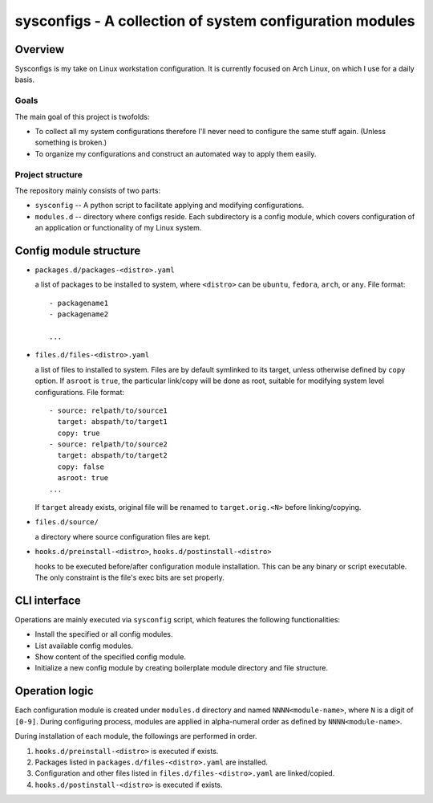sysconfigs - A collection of system configuration modules
=========================================================

Overview
--------
Sysconfigs is my take on Linux workstation configuration.
It is currently focused on Arch Linux, on which I use for a daily
basis.

Goals
~~~~~
The main goal of this project is twofolds:

- To collect all my system configurations therefore I'll never
  need to configure the same stuff again. (Unless something is broken.)

- To organize my configurations and construct an automated way
  to apply them easily.

Project structure
~~~~~~~~~~~~~~~~~
The repository mainly consists of two parts:

- ``sysconfig`` -- A python script to facilitate applying and modifying
  configurations.

- ``modules.d`` -- directory where configs reside. Each subdirectory
  is a config module, which covers configuration of an application or
  functionality of my Linux system.

Config module structure
-----------------------

- ``packages.d/packages-<distro>.yaml``

  a list of packages to be installed to system, where ``<distro>`` can be
  ``ubuntu``, ``fedora``, ``arch``, or ``any``. File format::

    - packagename1
    - packagename2

    ...

- ``files.d/files-<distro>.yaml``

  a list of files to installed to system. Files are by default symlinked to
  its target, unless otherwise defined by ``copy`` option. If ``asroot`` is
  ``true``, the particular link/copy will be done as root, suitable for modifying
  system level configurations. File format::

    - source: relpath/to/source1
      target: abspath/to/target1
      copy: true
    - source: relpath/to/source2
      target: abspath/to/target2
      copy: false
      asroot: true
    ...

  If ``target`` already exists, original file will be renamed to ``target.orig.<N>``
  before linking/copying.

- ``files.d/source/``

  a directory where source configuration files are kept.

- ``hooks.d/preinstall-<distro>``, ``hooks.d/postinstall-<distro>``

  hooks to be executed before/after configuration module installation.
  This can be any binary or script executable. The only constraint is
  the file's exec bits are set properly.

CLI interface
-------------

Operations are mainly executed via ``sysconfig`` script, which features the
following functionalities:

- Install the specified or all config modules.

- List available config modules.

- Show content of the specified config module.

- Initialize a new config module by creating boilerplate module directory
  and file structure.

Operation logic
---------------

Each configuration module is created under ``modules.d`` directory
and named ``NNNN<module-name>``, where ``N`` is a digit of ``[0-9]``.
During configuring process, modules are applied in alpha-numeral order
as defined by ``NNNN<module-name>``.

During installation of each module, the followings are performed
in order.

1. ``hooks.d/preinstall-<distro>`` is executed if exists.

2. Packages listed in ``packages.d/files-<distro>.yaml`` are installed.

3. Configuration and other files listed in ``files.d/files-<distro>.yaml``
   are linked/copied.

4. ``hooks.d/postinstall-<distro>`` is executed if exists.
